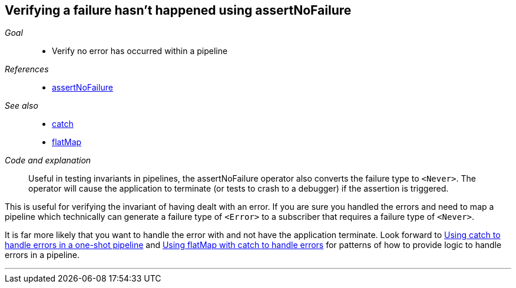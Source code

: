 [#patterns-assertnofailure]
== Verifying a failure hasn't happened using assertNoFailure

__Goal__::

* Verify no error has occurred within a pipeline

__References__::

* <<reference#reference-assertnofailure,assertNoFailure>>

__See also__::

* <<reference#reference-catch,catch>>
* <<reference#reference-flatmap,flatMap>>

__Code and explanation__::

Useful in testing invariants in pipelines, the assertNoFailure operator also converts the failure type to `<Never>`.
The operator will cause the application to terminate (or tests to crash to a debugger) if the assertion is triggered.

This is useful for verifying the invariant of having dealt with an error.
If you are sure you handled the errors and need to map a pipeline which technically can generate a failure type of `<Error>` to a subscriber that requires a failure type of `<Never>`.

It is far more likely that you want to handle the error with and not have the application terminate.
Look forward to <<patterns#patterns-oneshot-error-handling,Using catch to handle errors in a one-shot pipeline>> and <<patterns#patterns-continual-error-handling,Using flatMap with catch to handle errors>> for patterns of how to provide logic to handle errors in a pipeline.

// force a page break - in HTML rendering is just a <HR>
<<<
'''
